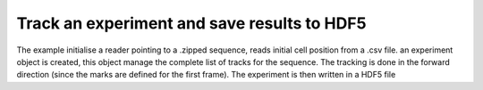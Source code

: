 Track an experiment and save results to HDF5
---------------------------------------------

The example initialise a reader pointing to a .zipped sequence, reads initial cell position from a .csv file.
an experiment object is created, this object manage the complete list of tracks for the sequence.
The tracking is done in the forward direction (since the marks are defined for the first frame).
The experiment is then written in a HDF5 file

.. ipython::

    In [28]: from ivctrack.reader import ZipSource,Reader

    In [32]: from ivctrack.cellmodel import Cell,Experiment,Track

    In [9]: datazip_filename = '../test/data/seq0_extract.zip'

    In [29]: reader = Reader(ZipSource(datazip_filename))

    In [7]: marks = import_marks('../test/data/fwd_marks.csv')

    In [59]: experiment = Experiment(reader,exp_name='Test')

    In [60]: params = {'N':8,'radius_halo':20,'radius_soma':12,'exp_halo':10,'exp_soma':2,'niter':10,'alpha':.75}

    In [56]: for x0,y0,frame0 in marks:
       ....:     t = Track(x0=x0,y0=y0,frame0=frame0,model=Cell,params=params)
       ....:     experiment.add_track(t)

    In [57]: experiment.do_tracking('fwd')

    In [58]: experiment.save_hdf5('../test/temp/test.hdf5')



